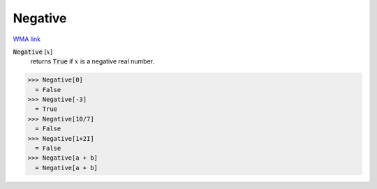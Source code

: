 Negative
========

`WMA link <https://reference.wolfram.com/language/ref/Negative.html>`_


:code:`Negative` [:math:`x`]
    returns :code:`True`  if :math:`x` is a negative real number.





>>> Negative[0]
  = False
>>> Negative[-3]
  = True
>>> Negative[10/7]
  = False
>>> Negative[1+2I]
  = False
>>> Negative[a + b]
  = Negative[a + b]

